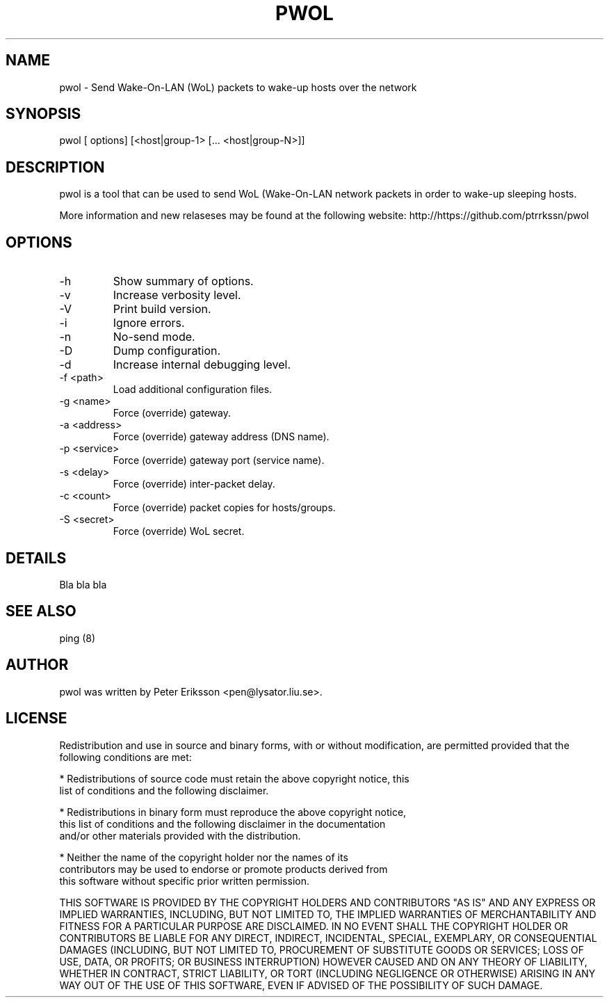 .\" etc. to Steve Cheng <steve@ggi-project.org>.
.TH "PWOL" "1" "13 May 2017" "" ""

.SH NAME
pwol \- Send Wake-On-LAN (WoL) packets to wake-up hosts over the network

.SH SYNOPSIS
pwol [ options] [<host|group-1> [... <host|group-N>]]

.SH "DESCRIPTION"
.PP
pwol is a tool that can be used to send WoL (Wake-On-LAN 
network packets in order to wake-up sleeping hosts.
.PP
More information and new relaseses may be found at the following website:
http://https://github.com/ptrrkssn/pwol
.SH "OPTIONS"
.TP
-h
Show summary of options.
.TP
-v
Increase verbosity level.
.TP
-V
Print build version.
.TP
-i
Ignore errors.
.TP
-n
No-send mode.
.TP
-D
Dump configuration.
.TP
-d
Increase internal debugging level.
.TP
-f <path>
Load additional configuration files.
.TP
-g <name>
Force (override) gateway.
.TP
-a <address>
Force (override) gateway address (DNS name).
.TP
-p <service>
Force (override) gateway port (service name).
.TP
-s <delay>
Force (override) inter-packet delay.
.TP
-c <count>
Force (override) packet copies for hosts/groups.
.TP
-S <secret>
Force (override) WoL secret.
.SH "DETAILS"
Bla bla bla
.SH "SEE ALSO"
.PP
ping (8)
.SH "AUTHOR"
.PP
pwol was written by Peter Eriksson <pen@lysator.liu.se>.
.PP
.SH "LICENSE"
Redistribution and use in source and binary forms, with or without
modification, are permitted provided that the following conditions are met:
.PP
* Redistributions of source code must retain the above copyright notice, this
  list of conditions and the following disclaimer.
.PP
* Redistributions in binary form must reproduce the above copyright notice,
  this list of conditions and the following disclaimer in the documentation
  and/or other materials provided with the distribution.
.PP
* Neither the name of the copyright holder nor the names of its
  contributors may be used to endorse or promote products derived from
  this software without specific prior written permission.
.PP
THIS SOFTWARE IS PROVIDED BY THE COPYRIGHT HOLDERS AND CONTRIBUTORS "AS IS"
AND ANY EXPRESS OR IMPLIED WARRANTIES, INCLUDING, BUT NOT LIMITED TO, THE
IMPLIED WARRANTIES OF MERCHANTABILITY AND FITNESS FOR A PARTICULAR PURPOSE ARE
DISCLAIMED. IN NO EVENT SHALL THE COPYRIGHT HOLDER OR CONTRIBUTORS BE LIABLE
FOR ANY DIRECT, INDIRECT, INCIDENTAL, SPECIAL, EXEMPLARY, OR CONSEQUENTIAL
DAMAGES (INCLUDING, BUT NOT LIMITED TO, PROCUREMENT OF SUBSTITUTE GOODS OR
SERVICES; LOSS OF USE, DATA, OR PROFITS; OR BUSINESS INTERRUPTION) HOWEVER
CAUSED AND ON ANY THEORY OF LIABILITY, WHETHER IN CONTRACT, STRICT LIABILITY,
OR TORT (INCLUDING NEGLIGENCE OR OTHERWISE) ARISING IN ANY WAY OUT OF THE USE
OF THIS SOFTWARE, EVEN IF ADVISED OF THE POSSIBILITY OF SUCH DAMAGE.
